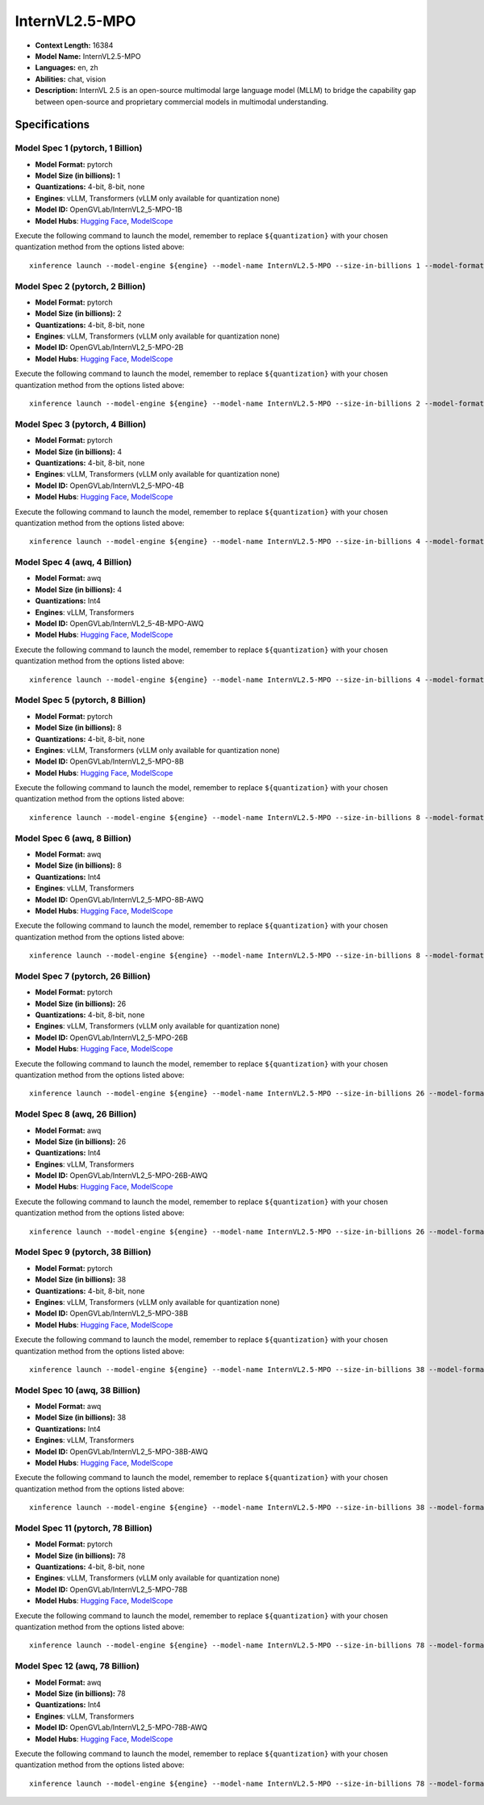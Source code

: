 .. _models_llm_internvl2.5-mpo:

========================================
InternVL2.5-MPO
========================================

- **Context Length:** 16384
- **Model Name:** InternVL2.5-MPO
- **Languages:** en, zh
- **Abilities:** chat, vision
- **Description:** InternVL 2.5 is an open-source multimodal large language model (MLLM) to bridge the capability gap between open-source and proprietary commercial models in multimodal understanding. 

Specifications
^^^^^^^^^^^^^^


Model Spec 1 (pytorch, 1 Billion)
++++++++++++++++++++++++++++++++++++++++

- **Model Format:** pytorch
- **Model Size (in billions):** 1
- **Quantizations:** 4-bit, 8-bit, none
- **Engines**: vLLM, Transformers (vLLM only available for quantization none)
- **Model ID:** OpenGVLab/InternVL2_5-MPO-1B
- **Model Hubs**:  `Hugging Face <https://huggingface.co/OpenGVLab/InternVL2_5-MPO-1B>`__, `ModelScope <https://modelscope.cn/models/OpenGVLab/InternVL2_5-MPO-1B>`__

Execute the following command to launch the model, remember to replace ``${quantization}`` with your
chosen quantization method from the options listed above::

   xinference launch --model-engine ${engine} --model-name InternVL2.5-MPO --size-in-billions 1 --model-format pytorch --quantization ${quantization}


Model Spec 2 (pytorch, 2 Billion)
++++++++++++++++++++++++++++++++++++++++

- **Model Format:** pytorch
- **Model Size (in billions):** 2
- **Quantizations:** 4-bit, 8-bit, none
- **Engines**: vLLM, Transformers (vLLM only available for quantization none)
- **Model ID:** OpenGVLab/InternVL2_5-MPO-2B
- **Model Hubs**:  `Hugging Face <https://huggingface.co/OpenGVLab/InternVL2_5-MPO-2B>`__, `ModelScope <https://modelscope.cn/models/OpenGVLab/InternVL2_5-MPO-2B>`__

Execute the following command to launch the model, remember to replace ``${quantization}`` with your
chosen quantization method from the options listed above::

   xinference launch --model-engine ${engine} --model-name InternVL2.5-MPO --size-in-billions 2 --model-format pytorch --quantization ${quantization}


Model Spec 3 (pytorch, 4 Billion)
++++++++++++++++++++++++++++++++++++++++

- **Model Format:** pytorch
- **Model Size (in billions):** 4
- **Quantizations:** 4-bit, 8-bit, none
- **Engines**: vLLM, Transformers (vLLM only available for quantization none)
- **Model ID:** OpenGVLab/InternVL2_5-MPO-4B
- **Model Hubs**:  `Hugging Face <https://huggingface.co/OpenGVLab/InternVL2_5-MPO-4B>`__, `ModelScope <https://modelscope.cn/models/OpenGVLab/InternVL2_5-MPO-4B>`__

Execute the following command to launch the model, remember to replace ``${quantization}`` with your
chosen quantization method from the options listed above::

   xinference launch --model-engine ${engine} --model-name InternVL2.5-MPO --size-in-billions 4 --model-format pytorch --quantization ${quantization}


Model Spec 4 (awq, 4 Billion)
++++++++++++++++++++++++++++++++++++++++

- **Model Format:** awq
- **Model Size (in billions):** 4
- **Quantizations:** Int4
- **Engines**: vLLM, Transformers
- **Model ID:** OpenGVLab/InternVL2_5-4B-MPO-AWQ
- **Model Hubs**:  `Hugging Face <https://huggingface.co/OpenGVLab/InternVL2_5-4B-MPO-AWQ>`__, `ModelScope <https://modelscope.cn/models/OpenGVLab/InternVL2_5-MPO-4B-AWQ>`__

Execute the following command to launch the model, remember to replace ``${quantization}`` with your
chosen quantization method from the options listed above::

   xinference launch --model-engine ${engine} --model-name InternVL2.5-MPO --size-in-billions 4 --model-format awq --quantization ${quantization}


Model Spec 5 (pytorch, 8 Billion)
++++++++++++++++++++++++++++++++++++++++

- **Model Format:** pytorch
- **Model Size (in billions):** 8
- **Quantizations:** 4-bit, 8-bit, none
- **Engines**: vLLM, Transformers (vLLM only available for quantization none)
- **Model ID:** OpenGVLab/InternVL2_5-MPO-8B
- **Model Hubs**:  `Hugging Face <https://huggingface.co/OpenGVLab/InternVL2_5-MPO-8B>`__, `ModelScope <https://modelscope.cn/models/OpenGVLab/InternVL2_5-MPO-8B>`__

Execute the following command to launch the model, remember to replace ``${quantization}`` with your
chosen quantization method from the options listed above::

   xinference launch --model-engine ${engine} --model-name InternVL2.5-MPO --size-in-billions 8 --model-format pytorch --quantization ${quantization}


Model Spec 6 (awq, 8 Billion)
++++++++++++++++++++++++++++++++++++++++

- **Model Format:** awq
- **Model Size (in billions):** 8
- **Quantizations:** Int4
- **Engines**: vLLM, Transformers
- **Model ID:** OpenGVLab/InternVL2_5-MPO-8B-AWQ
- **Model Hubs**:  `Hugging Face <https://huggingface.co/OpenGVLab/InternVL2_5-MPO-8B-AWQ>`__, `ModelScope <https://modelscope.cn/models/OpenGVLab/InternVL2_5-MPO-8B-AWQ>`__

Execute the following command to launch the model, remember to replace ``${quantization}`` with your
chosen quantization method from the options listed above::

   xinference launch --model-engine ${engine} --model-name InternVL2.5-MPO --size-in-billions 8 --model-format awq --quantization ${quantization}


Model Spec 7 (pytorch, 26 Billion)
++++++++++++++++++++++++++++++++++++++++

- **Model Format:** pytorch
- **Model Size (in billions):** 26
- **Quantizations:** 4-bit, 8-bit, none
- **Engines**: vLLM, Transformers (vLLM only available for quantization none)
- **Model ID:** OpenGVLab/InternVL2_5-MPO-26B
- **Model Hubs**:  `Hugging Face <https://huggingface.co/OpenGVLab/InternVL2_5-MPO-26B>`__, `ModelScope <https://modelscope.cn/models/OpenGVLab/InternVL2_5-MPO-26B>`__

Execute the following command to launch the model, remember to replace ``${quantization}`` with your
chosen quantization method from the options listed above::

   xinference launch --model-engine ${engine} --model-name InternVL2.5-MPO --size-in-billions 26 --model-format pytorch --quantization ${quantization}


Model Spec 8 (awq, 26 Billion)
++++++++++++++++++++++++++++++++++++++++

- **Model Format:** awq
- **Model Size (in billions):** 26
- **Quantizations:** Int4
- **Engines**: vLLM, Transformers
- **Model ID:** OpenGVLab/InternVL2_5-MPO-26B-AWQ
- **Model Hubs**:  `Hugging Face <https://huggingface.co/OpenGVLab/InternVL2_5-MPO-26B-AWQ>`__, `ModelScope <https://modelscope.cn/models/OpenGVLab/InternVL2_5-MPO-26B-AWQ>`__

Execute the following command to launch the model, remember to replace ``${quantization}`` with your
chosen quantization method from the options listed above::

   xinference launch --model-engine ${engine} --model-name InternVL2.5-MPO --size-in-billions 26 --model-format awq --quantization ${quantization}


Model Spec 9 (pytorch, 38 Billion)
++++++++++++++++++++++++++++++++++++++++

- **Model Format:** pytorch
- **Model Size (in billions):** 38
- **Quantizations:** 4-bit, 8-bit, none
- **Engines**: vLLM, Transformers (vLLM only available for quantization none)
- **Model ID:** OpenGVLab/InternVL2_5-MPO-38B
- **Model Hubs**:  `Hugging Face <https://huggingface.co/OpenGVLab/InternVL2_5-MPO-38B>`__, `ModelScope <https://modelscope.cn/models/OpenGVLab/InternVL2_5-MPO-38B>`__

Execute the following command to launch the model, remember to replace ``${quantization}`` with your
chosen quantization method from the options listed above::

   xinference launch --model-engine ${engine} --model-name InternVL2.5-MPO --size-in-billions 38 --model-format pytorch --quantization ${quantization}


Model Spec 10 (awq, 38 Billion)
++++++++++++++++++++++++++++++++++++++++

- **Model Format:** awq
- **Model Size (in billions):** 38
- **Quantizations:** Int4
- **Engines**: vLLM, Transformers
- **Model ID:** OpenGVLab/InternVL2_5-MPO-38B-AWQ
- **Model Hubs**:  `Hugging Face <https://huggingface.co/OpenGVLab/InternVL2_5-MPO-38B-AWQ>`__, `ModelScope <https://modelscope.cn/models/OpenGVLab/InternVL2_5-MPO-38B-AWQ>`__

Execute the following command to launch the model, remember to replace ``${quantization}`` with your
chosen quantization method from the options listed above::

   xinference launch --model-engine ${engine} --model-name InternVL2.5-MPO --size-in-billions 38 --model-format awq --quantization ${quantization}


Model Spec 11 (pytorch, 78 Billion)
++++++++++++++++++++++++++++++++++++++++

- **Model Format:** pytorch
- **Model Size (in billions):** 78
- **Quantizations:** 4-bit, 8-bit, none
- **Engines**: vLLM, Transformers (vLLM only available for quantization none)
- **Model ID:** OpenGVLab/InternVL2_5-MPO-78B
- **Model Hubs**:  `Hugging Face <https://huggingface.co/OpenGVLab/InternVL2_5-MPO-78B>`__, `ModelScope <https://modelscope.cn/models/OpenGVLab/InternVL2_5-MPO-78B>`__

Execute the following command to launch the model, remember to replace ``${quantization}`` with your
chosen quantization method from the options listed above::

   xinference launch --model-engine ${engine} --model-name InternVL2.5-MPO --size-in-billions 78 --model-format pytorch --quantization ${quantization}


Model Spec 12 (awq, 78 Billion)
++++++++++++++++++++++++++++++++++++++++

- **Model Format:** awq
- **Model Size (in billions):** 78
- **Quantizations:** Int4
- **Engines**: vLLM, Transformers
- **Model ID:** OpenGVLab/InternVL2_5-MPO-78B-AWQ
- **Model Hubs**:  `Hugging Face <https://huggingface.co/OpenGVLab/InternVL2_5-MPO-78B-AWQ>`__, `ModelScope <https://modelscope.cn/models/OpenGVLab/InternVL2_5-MPO-78B-AWQ>`__

Execute the following command to launch the model, remember to replace ``${quantization}`` with your
chosen quantization method from the options listed above::

   xinference launch --model-engine ${engine} --model-name InternVL2.5-MPO --size-in-billions 78 --model-format awq --quantization ${quantization}

